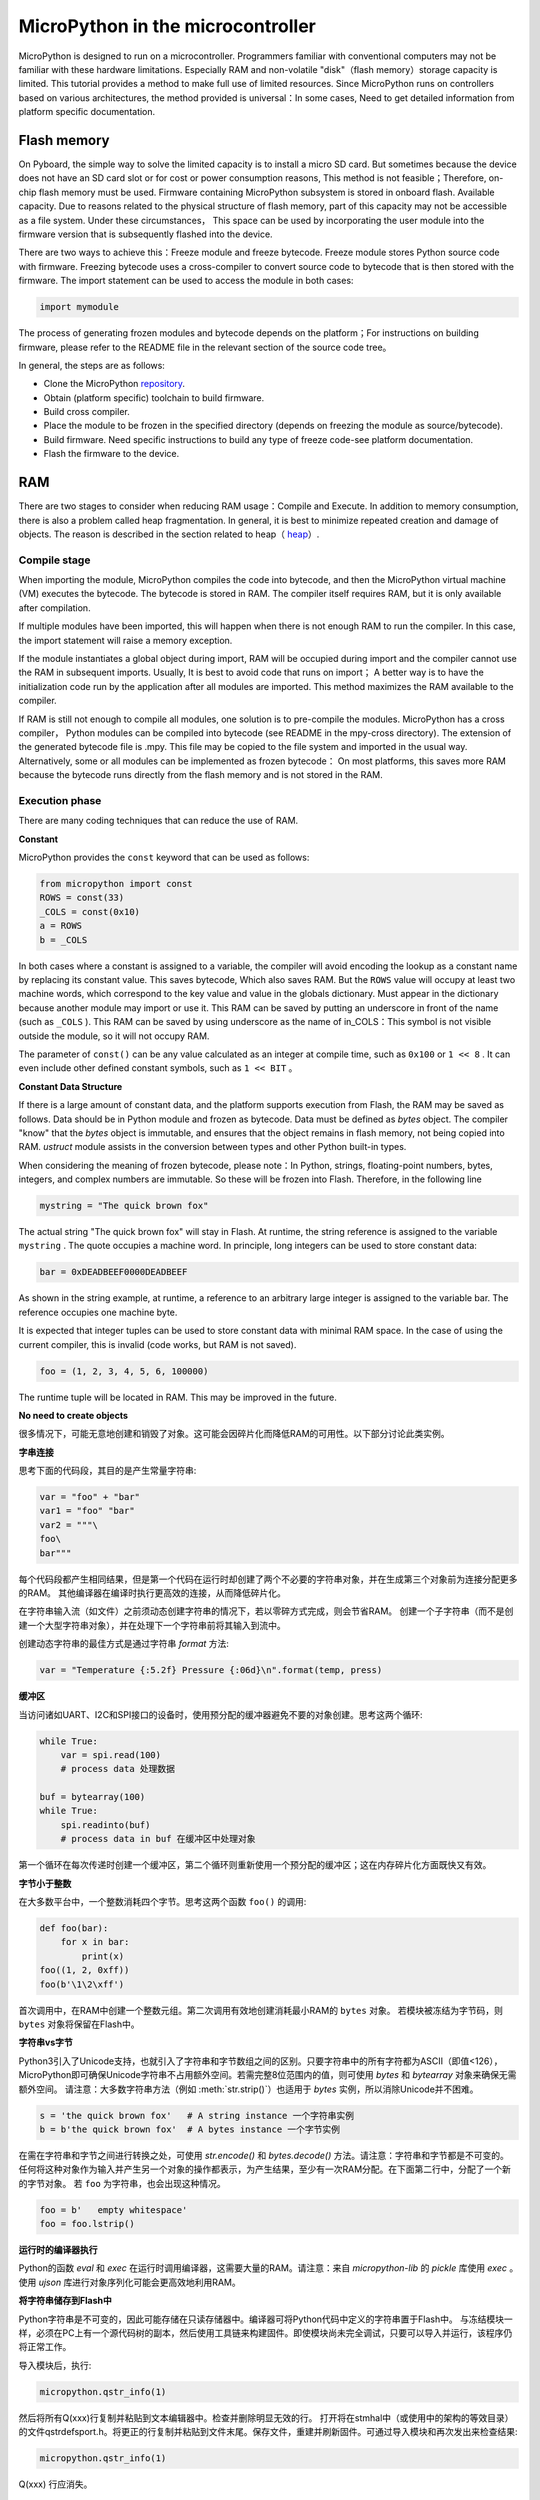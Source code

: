 .. _constrained:

MicroPython in the microcontroller
===============================

MicroPython is designed to run on a microcontroller. Programmers familiar with conventional computers may not be familiar with these hardware limitations.
Especially RAM and non-volatile "disk"（flash memory）storage capacity is limited. This tutorial provides a method to make full use of limited resources.
Since MicroPython runs on controllers based on various architectures, the method provided is universal：In some cases,
Need to get detailed information from platform specific documentation.

Flash memory
------------

On Pyboard, the simple way to solve the limited capacity is to install a micro SD card. But sometimes because the device does not have an SD card slot or for cost or power consumption reasons,
This method is not feasible；Therefore, on-chip flash memory must be used. Firmware containing MicroPython subsystem is stored in onboard flash. Available capacity.
Due to reasons related to the physical structure of flash memory, part of this capacity may not be accessible as a file system. Under these circumstances，
This space can be used by incorporating the user module into the firmware version that is subsequently flashed into the device.

There are two ways to achieve this：Freeze module and freeze bytecode. Freeze module stores Python source code with firmware.
Freezing bytecode uses a cross-compiler to convert source code to bytecode that is then stored with the firmware. The import statement can be used to access the module in both cases:

.. code::

    import mymodule

The process of generating frozen modules and bytecode depends on the platform；For instructions on building firmware, please refer to the README file in the relevant section of the source code tree。

In general, the steps are as follows:

* Clone the MicroPython `repository <https://github.com/micropython/micropython>`_.
* Obtain (platform specific) toolchain to build firmware.
* Build cross compiler.
* Place the module to be frozen in the specified directory (depends on freezing the module as source/bytecode).
* Build firmware. Need specific instructions to build any type of freeze code-see platform documentation.
* Flash the firmware to the device.

RAM
---

There are two stages to consider when reducing RAM usage：Compile and Execute. In addition to memory consumption, there is also a problem called heap fragmentation. In general, it is best to minimize repeated creation and damage of objects.
The reason is described in the section related to heap（ `heap`_）.

Compile stage
~~~~~~~~~~~~~~~~~

When importing the module, MicroPython compiles the code into bytecode, and then the MicroPython virtual machine (VM) executes the bytecode.
The bytecode is stored in RAM. The compiler itself requires RAM, but it is only available after compilation.

If multiple modules have been imported, this will happen when there is not enough RAM to run the compiler. In this case, the import statement will raise a memory exception.

If the module instantiates a global object during import, RAM will be occupied during import and the compiler cannot use the RAM in subsequent imports. Usually,
It is best to avoid code that runs on import； A better way is to have the initialization code run by the application after all modules are imported.
This method maximizes the RAM available to the compiler.

If RAM is still not enough to compile all modules, one solution is to pre-compile the modules. MicroPython has a cross compiler，
Python modules can be compiled into bytecode (see README in the mpy-cross directory). The extension of the generated bytecode file is  .mpy.
This file may be copied to the file system and imported in the usual way. Alternatively, some or all modules can be implemented as frozen bytecode：
On most platforms, this saves more RAM because the bytecode runs directly from the flash memory and is not stored in the RAM.

Execution phase
~~~~~~~~~~~~~~~

There are many coding techniques that can reduce the use of RAM.

**Constant**

MicroPython provides the ``const`` keyword that can be used as follows:

.. code::

    from micropython import const
    ROWS = const(33)
    _COLS = const(0x10)
    a = ROWS
    b = _COLS

In both cases where a constant is assigned to a variable, the compiler will avoid encoding the lookup as a constant name by replacing its constant value. This saves bytecode, 
Which also saves RAM. But the ``ROWS`` value will occupy at least two machine words, which correspond to the key value and value in the globals dictionary.
Must appear in the dictionary because another module may import or use it. This RAM can be saved by putting an underscore in front of the name (such as  ``_COLS`` ).
This RAM can be saved by using underscore as the name of in_COLS：This symbol is not visible outside the module, so it will not occupy RAM.

The parameter of ``const()`` can be any value calculated as an integer at compile time, such as  ``0x100`` or ``1 << 8`` .
It can even include other defined constant symbols, such as ``1 << BIT`` 。

**Constant Data Structure**

If there is a large amount of constant data, and the platform supports execution from Flash, the RAM may be saved as follows. Data should be in Python module and frozen as bytecode.
Data must be defined as `bytes` object. The compiler "know" that the `bytes`  object is immutable, and ensures that the object remains in flash memory, not being copied into RAM.
`ustruct` module assists in the conversion between types and other Python built-in types.

When considering the meaning of frozen bytecode, please note：In Python, strings, floating-point numbers, bytes, integers, and complex numbers are immutable. So these will be frozen into Flash. Therefore, in the following line

.. code::

    mystring = "The quick brown fox"

The actual string "The quick brown fox" will stay in Flash. At runtime, the string reference is assigned to the variable  ``mystring`` .
The quote occupies a machine word. In principle, long integers can be used to store constant data:

.. code::

    bar = 0xDEADBEEF0000DEADBEEF

As shown in the string example, at runtime, a reference to an arbitrary large integer is assigned to the variable bar. The reference occupies one machine byte.

It is expected that integer tuples can be used to store constant data with minimal RAM space. In the case of using the current compiler, this is invalid (code works, but RAM is not saved).

.. code::

    foo = (1, 2, 3, 4, 5, 6, 100000)

The runtime tuple will be located in RAM. This may be improved in the future.

**No need to create objects**

很多情况下，可能无意地创建和销毁了对象。这可能会因碎片化而降低RAM的可用性。以下部分讨论此类实例。

**字串连接**

思考下面的代码段，其目的是产生常量字符串:

.. code::

    var = "foo" + "bar"
    var1 = "foo" "bar"
    var2 = """\
    foo\
    bar"""

每个代码段都产生相同结果，但是第一个代码在运行时却创建了两个不必要的字符串对象，并在生成第三个对象前为连接分配更多的RAM。
其他编译器在编译时执行更高效的连接，从而降低碎片化。

在字符串输入流（如文件）之前须动态创建字符串的情况下，若以零碎方式完成，则会节省RAM。
创建一个子字符串（而不是创建一个大型字符串对象），并在处理下一个字符串前将其输入到流中。

创建动态字符串的最佳方式是通过字符串 `format` 方法:

.. code::

    var = "Temperature {:5.2f} Pressure {:06d}\n".format(temp, press)

**缓冲区**

当访问诸如UART、I2C和SPI接口的设备时，使用预分配的缓冲器避免不要的对象创建。思考这两个循环:

.. code::

    while True:
        var = spi.read(100)
        # process data 处理数据

    buf = bytearray(100)
    while True:
        spi.readinto(buf)
        # process data in buf 在缓冲区中处理对象

第一个循环在每次传递时创建一个缓冲区，第二个循环则重新使用一个预分配的缓冲区；这在内存碎片化方面既快又有效。

**字节小于整数**

在大多数平台中，一个整数消耗四个字节。思考这两个函数 ``foo()`` 的调用:

.. code::

    def foo(bar):
        for x in bar:
            print(x)
    foo((1, 2, 0xff))
    foo(b'\1\2\xff')

首次调用中，在RAM中创建一个整数元组。第二次调用有效地创建消耗最小RAM的 ``bytes`` 对象。
若模块被冻结为字节码，则 ``bytes`` 对象将保留在Flash中。

**字符串vs字节**

Python3引入了Unicode支持，也就引入了字符串和字节数组之间的区别。只要字符串中的所有字符都为ASCII（即值<126），
MicroPython即可确保Unicode字符串不占用额外空间。若需完整8位范围内的值，则可使用 `bytes` 和 `bytearray` 对象来确保无需额外空间。
请注意：大多数字符串方法（例如 :meth:`str.strip()`）也适用于 `bytes` 实例，所以消除Unicode并不困难。

.. code::

    s = 'the quick brown fox'   # A string instance 一个字符串实例
    b = b'the quick brown fox'  # A bytes instance 一个字节实例

在需在字符串和字节之间进行转换之处，可使用 `str.encode()` 和 `bytes.decode()` 方法。请注意：字符串和字节都是不可变的。
任何将这种对象作为输入并产生另一个对象的操作都表示，为产生结果，至少有一次RAM分配。在下面第二行中，分配了一个新的字节对象。
若 ``foo`` 为字符串，也会出现这种情况。

.. code::

    foo = b'   empty whitespace'
    foo = foo.lstrip()

**运行时的编译器执行**

Python的函数 `eval` 和 `exec` 在运行时调用编译器，这需要大量的RAM。请注意：来自 `micropython-lib` 的
`pickle` 库使用 `exec` 。使用 `ujson` 库进行对象序列化可能会更高效地利用RAM。

**将字符串储存到Flash中**

Python字符串是不可变的，因此可能存储在只读存储器中。编译器可将Python代码中定义的字符串置于Flash中。
与冻结模块一样，必须在PC上有一个源代码树的副本，然后使用工具链来构建固件。即使模块尚未完全调试，只要可以导入并运行，该程序仍将正常工作。

导入模块后，执行:

.. code::

    micropython.qstr_info(1)

然后将所有Q(xxx)行复制并粘贴到文本编辑器中。检查并删除明显无效的行。 打开将在stmhal中（或使用中的架构的等效目录）
的文件qstrdefsport.h。将更正的行复制并粘贴到文件末尾。保存文件，重建并刷新固件。可通过导入模块和再次发出来检查结果:

.. code::

    micropython.qstr_info(1)

Q(xxx) 行应消失。

.. _heap:

堆
--------

当正在运行的程序实例化对象时，将从一个固定大小的池中分配必要的RAM，这个池被称为堆。当对象超出范围
（换言之：已不可用于代码）时，冗余对象即为"垃圾"。"垃圾回收"（GC）的进程回收该内存，并将其返回到空闲堆。
这个过程自动进行，但可通过发出 `gc.collect()` 来直接调用。

有关这方面的讨论有所涉及。为"快速修复"，定期发布以下内容:

.. code::

    gc.collect()
    gc.threshold(gc.mem_free() // 4 + gc.mem_alloc())

碎片化
~~~~~~~~~~~~~

程序创建对象 ``foo`` ，然后创建对象 ``bar`` 。随后 ``foo`` 超出范围，但 ``bar`` 仍保留。 ``foo`` 所占用的
RAM将被GC回收。但是，若 ``bar`` 被分配到更高地址，从 ``foo`` 回收的RAM只能用于不大于 ``foo`` 的对象。
在复杂或长时间运行的程序中，堆可进行碎片化处理：尽管存在大量可用的RAM，但并无足够的连续空间来分配特定对象，且程序因存储器错误而失效。

上述技术旨在最大限度地减少这种情况。 在需要大的永久性缓冲区或其他对象的情况下，最好在程序执行过程中、
碎片化进行前尽早将这些缓冲区实例化。 可通过监视堆的状态和控制GC来进一步改进。概述如下。

报告
~~~~~~~~~

许多库函数可用于报告内存分配和控制GC。这些都可以在 `gc` 和 `micropython` 模块中找到。
下面的例子可能被粘贴在REPL（ctrl e进入粘贴模式，ctrl d运行它）。许多库函数可用于报告内存分配并控制GC。
这些同样存在 `gc` 和 `micropython` 模块中。以下示例可能粘贴到REPL中（ ``ctrl e`` 进入粘贴模式， ``ctrl d`` 运行它）。

.. code::

    import gc
    import micropython
    gc.collect()
    micropython.mem_info()
    print('-----------------------------')
    print('Initial free: {} allocated: {}'.format(gc.mem_free(), gc.mem_alloc()))
    def func():
        a = bytearray(10000)
    gc.collect()
    print('Func definition: {} allocated: {}'.format(gc.mem_free(), gc.mem_alloc()))
    func()
    print('Func run free: {} allocated: {}'.format(gc.mem_free(), gc.mem_alloc()))
    gc.collect()
    print('Garbage collect free: {} allocated: {}'.format(gc.mem_free(), gc.mem_alloc()))
    print('-----------------------------')
    micropython.mem_info(1)

以上使用的方法:

* `gc.collect()` 强制执行垃圾收集。见脚注。
* `micropython.mem_info()` 打印RAM利用率的总结。
* `gc.mem_free()` 返回空闲堆大小（以字节为单位）。
* `gc.mem_alloc()` 返回当前分配的字节数量。
* ``micropython.mem_info(1)`` 打印堆利用率的表格（详情见下）。

生成的数字取决于平台，但可以看到，定义函数使用由编译器发出的字节码形式的少量RAM（编译器使用的RAM已被回收）。
运行该函数使用超过10KiB，但返回时， ``a`` 为垃圾，因为它超出范围且无法引用。最后的 `gc.collect()` 会恢复内存。

由 ``micropython.mem_info(1)`` 生成的最终输出将有所不同，但可能会如下解释:

====== =================
 符号    含义
   .   空闲块
   h   head block
   =   tail block
   m   marked head block
   T   元组
   L   列表
   D   字典
   F   浮点数
   B   字节代码
   M   模块
====== =================

每个字母代表一个内存块，每个块16字节。因此，堆转储的一行代表0x400字节或1KiB的RAM。

控制垃圾回收
~~~~~~~~~~~~~~~~~~~~~~~~~~~~~

可随时通过发出 `gc.collect()` 来请求GC。定期执行首先有助于防止碎片化，其次也有利于提高性能。
GC可能耗费数毫秒，在工作量较小时耗时更短（在Pyboard上只需大约1ms）。显式调用可最大限度减少延迟，
同时确保其在程序中可接受的情况下出现。

以下情况下，自动GC将被激活。尝试分配失败时，执行GC并重新尝试分配。只有在此分配失败时才会引发异常。
其次，若可用RAM数量低于阈值，则会触发自动GC。这个阈值可随执行进行而调整:

.. code::

    gc.collect()
    gc.threshold(gc.mem_free() // 4 + gc.mem_alloc())

超过25％的当前空闲堆被占用时，将触发GC。

通常，模块应在运行时使用构造函数或其他初始化函数实例化数据对象。这一因为，若在初始化时发生这种情况，
则在导入后续模块时，编译器可能会缺乏可用RAM。若模块在导入时实例化数据，那么在导入后发出的 `gc.collect()` 会改善这一问题。

字符串操作
-----------------

MicroPython以有效的方式处理字符串，理解其处理方式这可帮助设计在微控制器上运行的应用程序。
模块被编译时，出现多次的字符串只存储一次，此过程被称为字符串驻留。在MicroPython中，
驻留字符串被称为 ``qstr`` 。在正常导入的模块中，单个实例将位于RAM中，但如上所述，在冻结为字节码的模块中，则将位于Flash中。

字符串对比也使用散列有效进行（而非逐个字符执行）。因此，在性能和RAM使用方面，使用字符串而非整数的惩罚可能会很小-这可能会让C程序员感到意外。

附言
----------

MicroPython传输、返回并（默认为）通过引用复制对象。一个引用占用一个机器字，所以这些进程在RAM使用率和速度方面较为高效。

在必需变量（其大小既非一个字节也非一个机器字）的情况下，将有可帮助有效存储变量并进行转换的标准库。
见 `array` 、 `ustruct` 和 `uctypes` 模块。

脚注：gc.collect()返回值
~~~~~~~~~~~~~~~~~~~~~~~~~~~~~~~~~~~

在Unix和Windows平台上， `gc.collect()` 方法返回一个整数，该整数表示在回收中收回的不同内存
区域的数量（更确切地说，是变为空闲块的head block的数量）。出于效率原因，baremetal端口不返回此值。
